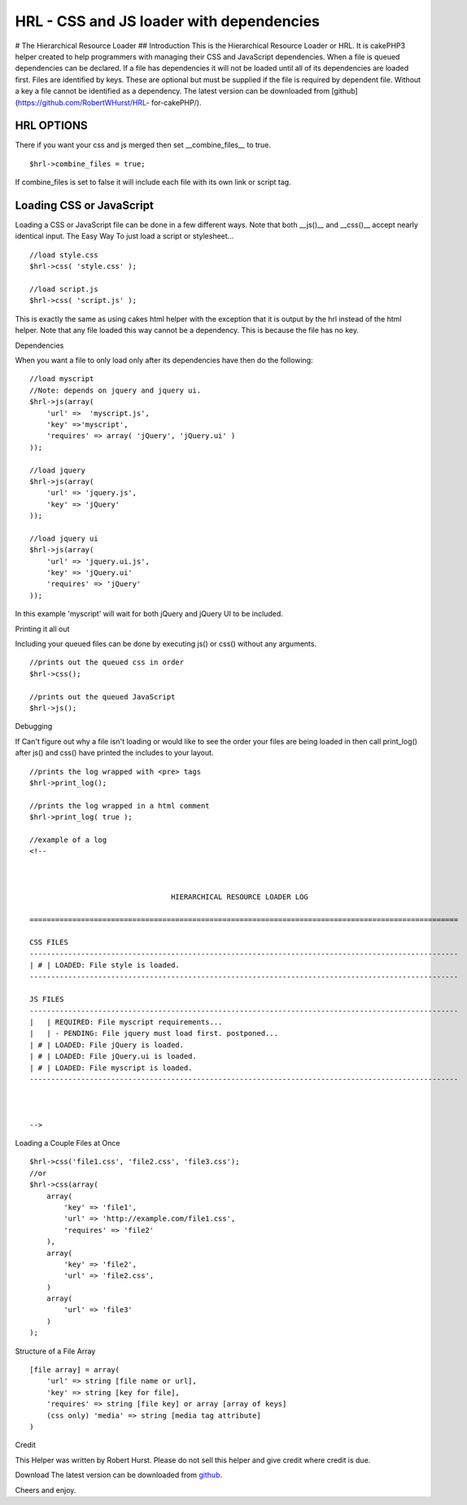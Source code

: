 HRL - CSS and JS loader with dependencies
=========================================

# The Hierarchical Resource Loader ## Introduction This is the
Hierarchical Resource Loader or HRL. It is cakePHP3 helper created to
help programmers with managing their CSS and JavaScript dependencies.
When a file is queued dependencies can be declared. If a file has
dependencies it will not be loaded until all of its dependencies are
loaded first. Files are identified by keys. These are optional but
must be supplied if the file is required by dependent file. Without a
key a file cannot be identified as a dependency. The latest version
can be downloaded from [github](https://github.com/RobertWHurst/HRL-
for-cakePHP/).


HRL OPTIONS
-----------
There if you want your css and js merged then set __combine_files__ to
true.

::

    $hrl->combine_files = true;

If combine_files is set to false it will include each file with its
own link or script tag.


Loading CSS or JavaScript
-------------------------
Loading a CSS or JavaScript file can be done in a few different ways.
Note that both __js()__ and __css()__ accept nearly identical input.
The Easy Way To just load a script or stylesheet...

::

    //load style.css
    $hrl->css( 'style.css' );
    
    //load script.js
    $hrl->css( 'script.js' );

This is exactly the same as using cakes html helper with the exception
that it is output by the hrl instead of the html helper. Note that any
file loaded this way cannot be a dependency. This is because the file
has no key.

Dependencies

When you want a file to only load only after its dependencies have
then do the following:

::

    //load myscript
    //Note: depends on jquery and jquery ui.
    $hrl->js(array(
        'url' =>  'myscript.js',
        'key' =>'myscript',
        'requires' => array( 'jQuery', 'jQuery.ui' )
    ));
    
    //load jquery
    $hrl->js(array(
        'url' => 'jquery.js',
        'key' => 'jQuery'
    ));
    
    //load jquery ui
    $hrl->js(array(
        'url' => 'jquery.ui.js',
        'key' => 'jQuery.ui'
        'requires' => 'jQuery'
    ));

In this example 'myscript' will wait for both jQuery and jQuery UI to
be included.

Printing it all out

Including your queued files can be done by executing js() or css()
without any arguments.

::

    //prints out the queued css in order
    $hrl->css();
    
    //prints out the queued JavaScript
    $hrl->js();

Debugging

If Can't figure out why a file isn't loading or would like to see the
order your files are being loaded in then call print_log() after js()
and css() have printed the includes to your layout.

::

    //prints the log wrapped with <pre> tags
    $hrl->print_log();
    
    //prints the log wrapped in a html comment
    $hrl->print_log( true );
    
    //example of a log
    <!--
    
    
    
                                     HIERARCHICAL RESOURCE LOADER LOG
    
    ====================================================================================================
    
    CSS FILES
    ----------------------------------------------------------------------------------------------------
    | # | LOADED: File style is loaded.
    ----------------------------------------------------------------------------------------------------
    
    JS FILES
    ----------------------------------------------------------------------------------------------------
    |   | REQUIRED: File myscript requirements...
    |   | - PENDING: File jquery must load first. postponed...
    | # | LOADED: File jQuery is loaded.
    | # | LOADED: File jQuery.ui is loaded.
    | # | LOADED: File myscript is loaded.
    ----------------------------------------------------------------------------------------------------
    
    
    
    -->

Loading a Couple Files at Once

::

    $hrl->css('file1.css', 'file2.css', 'file3.css');
    //or
    $hrl->css(array(
        array(
            'key' => 'file1',
            'url' => 'http://example.com/file1.css',
            'requires' => 'file2'
        ),
        array(
            'key' => 'file2',
            'url' => 'file2.css',
        )
        array(
            'url' => 'file3'
        )
    );

Structure of a File Array

::

    [file array] = array(
        'url' => string [file name or url],
        'key' => string [key for file],
        'requires' => string [file key] or array [array of keys]
        (css only) 'media' => string [media tag attribute]
    )

Credit

This Helper was written by Robert Hurst. Please do not sell this
helper and give credit where credit is due.

Download The latest version can be downloaded from `github`_.

Cheers and enjoy.


.. _github: https://github.com/RobertWHurst/HRL-for-cakePHP/

.. author:: RobertWHurst
.. categories:: articles, helpers
.. tags:: javascript,CSS,dependencies,Includer,Loader,Helpers

